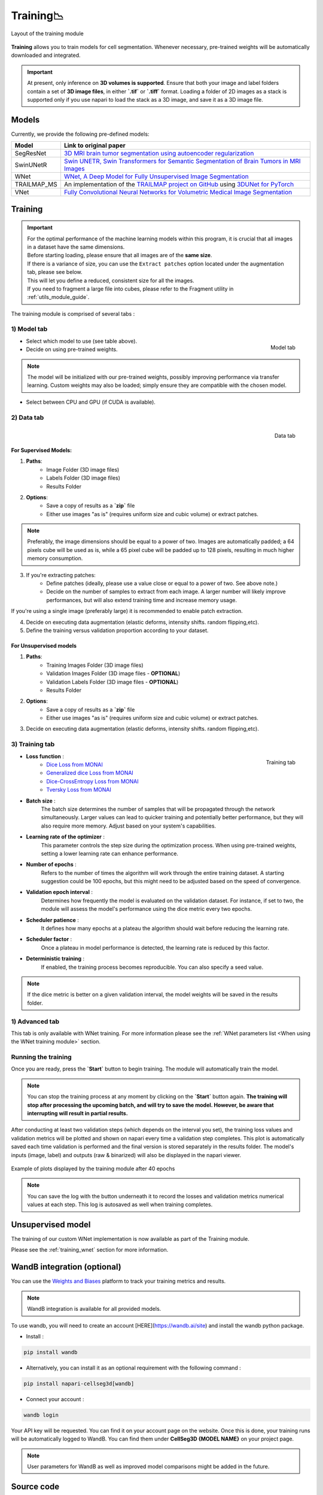 .. _training_module_guide:

Training📉
----------------

.. figure:: ../images/plugin_train.png
    :align: center

    Layout of the training module


**Training** allows you to train models for cell segmentation.
Whenever necessary, pre-trained weights will be automatically downloaded and integrated.

.. important::
    At present, only inference on **3D volumes is supported**. Ensure that both your image and label folders contain a set of
    **3D image files**, in either **`.tif`** or **`.tiff`** format. Loading a folder of 2D images as a stack is supported only if
    you use napari to load the stack as a 3D image, and save it as a 3D image file.

Models
===================
Currently, we provide the following pre-defined models:

==============   ================================================================================================
Model            Link to original paper
==============   ================================================================================================
SegResNet        `3D MRI brain tumor segmentation using autoencoder regularization`_
SwinUNetR         `Swin UNETR, Swin Transformers for Semantic Segmentation of Brain Tumors in MRI Images`_
WNet             `WNet, A Deep Model for Fully Unsupervised Image Segmentation`_
TRAILMAP_MS       An implementation of the `TRAILMAP project on GitHub`_ using `3DUNet for PyTorch`_
VNet             `Fully Convolutional Neural Networks for Volumetric Medical Image Segmentation`_
==============   ================================================================================================

.. _Fully Convolutional Neural Networks for Volumetric Medical Image Segmentation: https://arxiv.org/pdf/1606.04797.pdf
.. _3D MRI brain tumor segmentation using autoencoder regularization: https://arxiv.org/pdf/1810.11654.pdf
.. _TRAILMAP project on GitHub: https://github.com/AlbertPun/TRAILMAP
.. _3DUnet for Pytorch: https://github.com/wolny/pytorch-3dunet
.. _Swin UNETR, Swin Transformers for Semantic Segmentation of Brain Tumors in MRI Images: https://arxiv.org/abs/2201.01266
.. _WNet, A Deep Model for Fully Unsupervised Image Segmentation: https://arxiv.org/abs/1711.08506

Training
===================

.. important::
    | For the optimal performance of the machine learning models within this program, it is crucial that all images in a dataset have the same dimensions.
    | Before starting loading, please ensure that all images are of the **same size**.
    | If there is a variance of size, you can use the ``Extract patches`` option located under the augmentation tab, please see below.
    | This will let you define a reduced, consistent size for all the images.
    | If you need to fragment a large file into cubes, please refer to the Fragment utility in :ref:`utils_module_guide`.

The training module is comprised of several tabs :

1) **Model** tab
___________________

.. figure:: ../images/training_tab_1.png
   :align: right

   Model tab

* Select which model to use (see table above).
* Decide on using pre-trained weights.

.. note::
    The model will be initialized with our pre-trained weights,
    possibly improving performance via transfer learning.
    Custom weights may also be loaded;
    simply ensure they are compatible with the chosen model.

* Select between CPU and GPU (if CUDA is available).

2) **Data** tab
___________________

.. figure:: ../images/training_tab_2.png
   :align: right

   Data tab

For Supervised Models:
**********************
1. **Paths**:
    - Image Folder (3D image files)
    - Labels Folder (3D image files)
    - Results Folder

2. **Options**:
    - Save a copy of results as a **`zip`** file
    - Either use images "as is" (requires uniform size and cubic volume) or extract patches.

.. note::
    Preferably, the image dimensions should be equal to a power of two. Images are automatically padded; a 64 pixels cube will be used as is, while a 65 pixel cube will be padded up to 128 pixels, resulting in much higher memory consumption.

3. If you're extracting patches:
    - Define patches (ideally, please use a value close or equal to a power of two. See above note.)
    - Decide on the number of samples to extract from each image. A larger number will likely improve performances, but will also extend training time and increase memory usage.

If you're using a single image (preferably large) it is recommended to enable patch extraction.

4. Decide on executing data augmentation (elastic deforms, intensity shifts. random flipping,etc).
5. Define the training versus validation proportion according to your dataset.

For Unsupervised models
***********************
1. **Paths**:
    - Training Images Folder (3D image files)
    - Validation Images Folder (3D image files - **OPTIONAL**)
    - Validation Labels Folder (3D image files - **OPTIONAL**)
    - Results Folder

2. **Options**:
    - Save a copy of results as a **`zip`** file
    - Either use images "as is" (requires uniform size and cubic volume) or extract patches.

3. Decide on executing data augmentation (elastic deforms, intensity shifts. random flipping,etc).

3) **Training** tab
____________________

.. figure:: ../images/training_tab_3.png
   :align: right

   Training tab


* **Loss function** :
     - `Dice Loss from MONAI`_
     - `Generalized dice Loss from MONAI`_
     - `Dice-CrossEntropy Loss from MONAI`_
     - `Tversky Loss from MONAI`_

.. _Dice Loss from MONAI: https://docs.monai.io/en/stable/losses.html#diceloss
.. _Focal Loss from MONAI: https://docs.monai.io/en/stable/losses.html#focalloss
.. _Dice-focal Loss from MONAI: https://docs.monai.io/en/stable/losses.html#dicefocalloss
.. _Generalized dice Loss from MONAI: https://docs.monai.io/en/stable/losses.html#generalizeddiceloss
.. _Dice-CrossEntropy Loss from MONAI: https://docs.monai.io/en/stable/losses.html#diceceloss
.. _Tversky Loss from MONAI: https://docs.monai.io/en/stable/losses.html#tverskyloss

* **Batch size** :
    The batch size determines the number of samples that will be propagated through the network simultaneously.
    Larger values can lead to quicker training and potentially better performance, but they will also require more memory. Adjust based on your system's capabilities.

* **Learning rate of the optimizer** :
    This parameter controls the step size during the optimization process.
    When using pre-trained weights, setting a lower learning rate can enhance performance.

* **Number of epochs** :
    Refers to the number of times the algorithm will work through the entire training dataset.
    A starting suggestion could be 100 epochs, but this might need to be adjusted based on the speed of convergence.

* **Validation epoch interval** :
    Determines how frequently the model is evaluated on the validation dataset.
    For instance, if set to two, the module will assess the model's performance using the dice metric every two epochs.

* **Scheduler patience** :
    It defines how many epochs at a plateau the algorithm should wait before reducing the learning rate.

* **Scheduler factor** :
    Once a plateau in model performance is detected, the learning rate is reduced by this factor.

* **Deterministic training** :
    If enabled, the training process becomes reproducible. You can also specify a seed value.

.. note::
    If the dice metric is better on a given validation interval, the model weights will be saved in the results folder.

1) **Advanced** tab
___________________

This tab is only available with WNet training. For more information please see the :ref:`WNet parameters list <When using the WNet training module>` section.

Running the training
____________________

Once you are ready, press the **`Start`** button to begin training. The module will automatically train the model.

.. note::
    You can stop the training process at any moment by clicking on the **`Start`** button again.
    **The training will stop after processing the upcoming batch, and will try to save the model. However, be aware that interrupting will result in partial results.**

After conducting at least two validation steps (which depends on the interval you set),
the training loss values and validation metrics will be plotted
and shown on napari every time a validation step completes.
This plot is automatically saved each time validation is performed and the final version is stored separately in the results folder.
The model's inputs (image, label) and outputs (raw & binarized) will also be displayed in the napari viewer.

.. figure:: ../images/plots_train.png
   :align: center

   Example of plots displayed by the training module after 40 epochs

.. note::
    You can save the log with the button underneath it to record the losses and validation metrics numerical values at each step. This log is autosaved as well when training completes.

Unsupervised model
==============================================

The training of our custom WNet implementation is now available as part of the Training module.

Please see the :ref:`training_wnet` section for more information.

WandB integration (optional)
==============================================

.. _wandb_integration:

You can use the `Weights and Biases <https://wandb.ai/site>`_ platform to track your training metrics and results.

.. note::
    WandB integration is available for all provided models.

To use wandb, you will need to create an account [HERE](https://wandb.ai/site) and install the wandb python package.

* Install :

.. code-block::

    pip install wandb

* Alternatively, you can install it as an optional requirement with the following command :

.. code-block::

    pip install napari-cellseg3d[wandb]

* Connect your account :

.. code-block::

    wandb login

Your API key will be requested. You can find it on your account page on the website.
Once this is done, your training runs will be automatically logged to WandB.
You can find them under **CellSeg3D {MODEL NAME}** on your project page.

.. note::
    User parameters for WandB as well as improved model comparisons might be added in the future.

Source code
==============================================
* :doc:`../code/_autosummary/napari_cellseg3d.code_plugins.plugin_model_training`
* :doc:`../code/_autosummary/napari_cellseg3d.code_models.worker_training`
* :doc:`../code/_autosummary/napari_cellseg3d.code_models.models`
